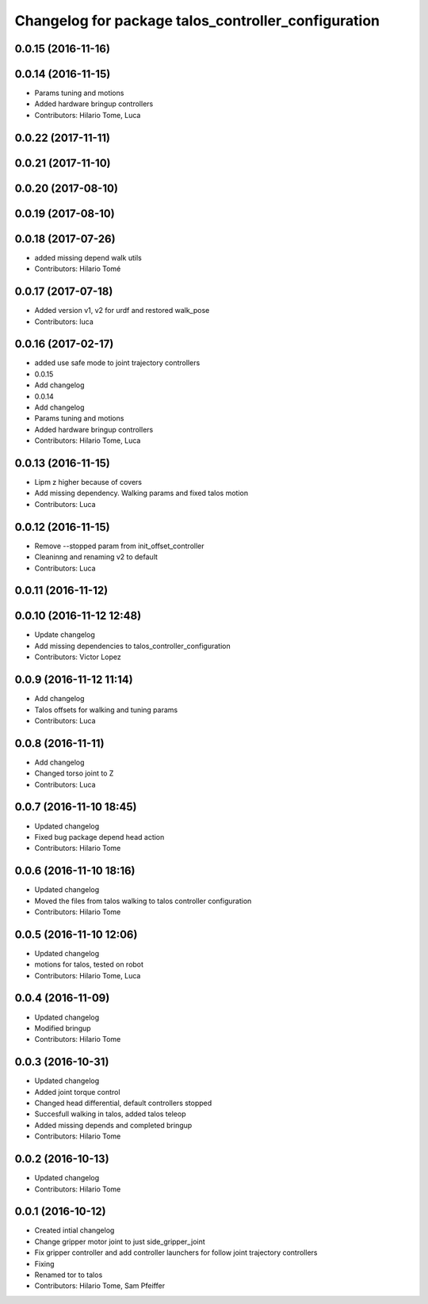 ^^^^^^^^^^^^^^^^^^^^^^^^^^^^^^^^^^^^^^^^^^^^^^^^^^^^
Changelog for package talos_controller_configuration
^^^^^^^^^^^^^^^^^^^^^^^^^^^^^^^^^^^^^^^^^^^^^^^^^^^^

0.0.15 (2016-11-16)
-------------------

0.0.14 (2016-11-15)
-------------------
* Params tuning and motions
* Added hardware bringup controllers
* Contributors: Hilario Tome, Luca

0.0.22 (2017-11-11)
-------------------

0.0.21 (2017-11-10)
-------------------

0.0.20 (2017-08-10)
-------------------

0.0.19 (2017-08-10)
-------------------

0.0.18 (2017-07-26)
-------------------
* added missing depend walk utils
* Contributors: Hilario Tomé

0.0.17 (2017-07-18)
-------------------
* Added version v1, v2 for urdf and restored walk_pose
* Contributors: luca

0.0.16 (2017-02-17)
-------------------
* added use safe mode to joint trajectory controllers
* 0.0.15
* Add changelog
* 0.0.14
* Add changelog
* Params tuning and motions
* Added hardware bringup controllers
* Contributors: Hilario Tome, Luca

0.0.13 (2016-11-15)
-------------------
* Lipm z higher because of covers
* Add missing dependency. Walking params and fixed talos motion
* Contributors: Luca

0.0.12 (2016-11-15)
-------------------
* Remove --stopped param from init_offset_controller
* Cleaninng and renaming v2 to default
* Contributors: Luca

0.0.11 (2016-11-12)
-------------------

0.0.10 (2016-11-12 12:48)
-------------------------
* Update changelog
* Add missing dependencies to talos_controller_configuration
* Contributors: Victor Lopez

0.0.9 (2016-11-12 11:14)
------------------------
* Add changelog
* Talos offsets for walking and tuning params
* Contributors: Luca

0.0.8 (2016-11-11)
------------------
* Add changelog
* Changed torso joint to Z
* Contributors: Luca

0.0.7 (2016-11-10 18:45)
------------------------
* Updated changelog
* Fixed bug package depend head action
* Contributors: Hilario Tome

0.0.6 (2016-11-10 18:16)
------------------------
* Updated changelog
* Moved the files from talos walking to talos controller configuration
* Contributors: Hilario Tome

0.0.5 (2016-11-10 12:06)
------------------------
* Updated changelog
* motions for talos, tested on robot
* Contributors: Hilario Tome, Luca

0.0.4 (2016-11-09)
------------------
* Updated changelog
* Modified bringup
* Contributors: Hilario Tome

0.0.3 (2016-10-31)
------------------
* Updated changelog
* Added joint torque control
* Changed head differential, default controllers stopped
* Succesfull walking in talos, added talos teleop
* Added missing depends and completed bringup
* Contributors: Hilario Tome

0.0.2 (2016-10-13)
------------------
* Updated changelog
* Contributors: Hilario Tome

0.0.1 (2016-10-12)
------------------
* Created intial changelog
* Change gripper motor joint to just side_gripper_joint
* Fix gripper controller and add controller launchers for follow joint trajectory controllers
* Fixing
* Renamed tor to talos
* Contributors: Hilario Tome, Sam Pfeiffer
